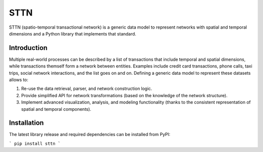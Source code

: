 =======
STTN
=======


STTN (spatio-temporal transactional network) is a generic data model to represent networks with spatial and temporal dimensions and a Python library that implements that standard.


Introduction
===========

Multiple real-world processes can be described by a list of transactions that include temporal and spatial dimensions, while transactions themself form a network between entities.
Examples include credit card transactions, phone calls, taxi trips, social network interactions, and the list goes on and on. Defining a generic data model to represent these datasets allows to:

1. Re-use the data retrieval, parser, and network construction logic.

2. Provide simplified API for network transformations (based on the knowledge of the network structure).

3. Implement advanced visualization, analysis, and modeling functionality (thanks to the consistent representation of spatial and temporal components).


Installation
===========
The latest library release and required dependencies can be installed from PyPI:

```
pip install sttn
```
